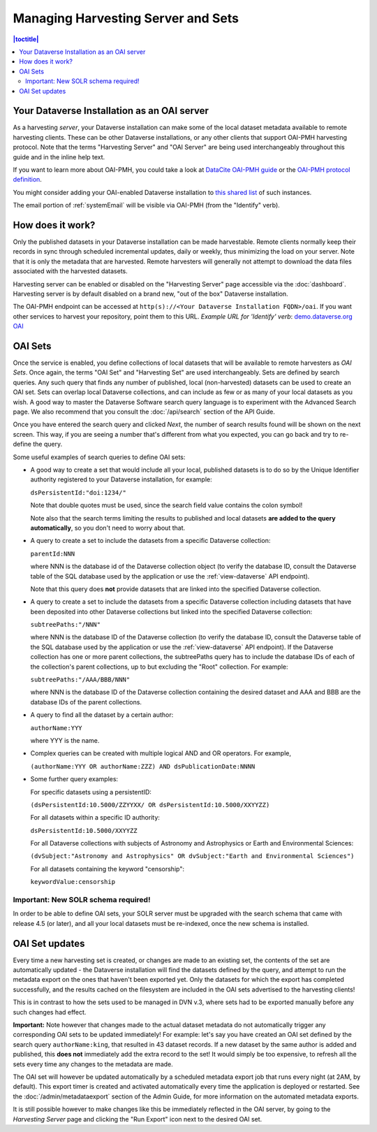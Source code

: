 Managing Harvesting Server and Sets
===================================

.. contents:: |toctitle|
  :local:

Your Dataverse Installation as an OAI server
--------------------------------------------

As a harvesting *server*, your Dataverse installation can make some of the local dataset metadata available to remote harvesting clients. These can be
other Dataverse installations, or any other clients that support OAI-PMH
harvesting protocol. Note that the terms "Harvesting Server" and "OAI
Server" are being used interchangeably throughout this guide and in
the inline help text.

If you want to learn more about OAI-PMH, you could take a look at
`DataCite OAI-PMH guide <https://support.datacite.org/docs/datacite-oai-pmh>`_
or the `OAI-PMH protocol definition <https://www.openarchives.org/OAI/openarchivesprotocol.html>`_.

You might consider adding your OAI-enabled Dataverse installation to
`this shared list <https://docs.google.com/spreadsheets/d/12cxymvXCqP_kCsLKXQD32go79HBWZ1vU_tdG4kvP5S8/>`_
of such instances.

The email portion of :ref:`systemEmail` will be visible via OAI-PMH (from the "Identify" verb).

How does it work?
-----------------

Only the published datasets in your Dataverse installation can
be made harvestable. Remote clients normally keep their records in sync
through scheduled incremental updates, daily or weekly, thus
minimizing the load on your server. Note that it is only the metadata
that are harvested. Remote harvesters will generally not attempt to
download the data files associated with the harvested datasets.

Harvesting server can be enabled or disabled on the "Harvesting
Server" page accessible via the :doc:`dashboard`. Harvesting server is by
default disabled on a brand new, "out of the box" Dataverse installation.

The OAI-PMH endpoint can be accessed at ``http(s)://<Your Dataverse Installation FQDN>/oai``.
If you want other services to harvest your repository, point them to this URL.
*Example URL for 'Identify' verb*: `demo.dataverse.org OAI <https://demo.dataverse.org/oai?verb=Identify>`_

OAI Sets
--------

Once the service is enabled, you define collections of local datasets
that will be available to remote harvesters as *OAI Sets*. Once again,
the terms "OAI Set" and "Harvesting Set" are used
interchangeably. Sets are defined by search queries. Any such query
that finds any number of published, local (non-harvested) datasets can
be used to create an OAI set. Sets can overlap local Dataverse collections, and can include as few or as many of your local datasets as you wish. A
good way to master the Dataverse Software search query language is to
experiment with the Advanced Search page. We also recommend that you
consult the :doc:`/api/search` section of the API Guide. 

Once you have entered the search query and clicked *Next*, the number
of search results found will be shown on the next screen. This way, if
you are seeing a number that's different from what you expected, you
can go back and try to re-define the query.

Some useful examples of search queries to define OAI sets: 

- A good way to create a set that would include all your local, published datasets is to do so by the Unique Identifier authority registered to your Dataverse installation, for example: 

  ``dsPersistentId:"doi:1234/"``

  Note that double quotes must be used, since the search field value contains the colon symbol!
  
  Note also that the search terms limiting the results to published and local datasets **are added to the query automatically**, so you don't need to worry about that. 
  
- A query to create a set to include the datasets from a specific Dataverse collection:

  ``parentId:NNN``

  where NNN is the database id of the Dataverse collection object (to verify the database ID, consult the Dataverse table of the SQL database used by the application or use the :ref:`view-dataverse` API endpoint).
  
  Note that this query does **not** provide datasets that are linked into the specified Dataverse collection.

- A query to create a set to include the datasets from a specific Dataverse collection including datasets that have been deposited into other Dataverse collections but linked into the specified Dataverse collection: 

  ``subtreePaths:"/NNN"``

  where NNN is the database ID of the Dataverse collection (to verify the database ID, consult the Dataverse table of the SQL database used by the application or use the :ref:`view-dataverse` API endpoint). If the Dataverse collection has one or more parent collections, the subtreePaths query has to include the database IDs of each of the collection's parent collections, up to but excluding the "Root" collection. For example:

  ``subtreePaths:"/AAA/BBB/NNN"``

  where NNN is the database ID of the Dataverse collection containing the desired dataset and AAA and BBB are the database IDs of the parent collections.

- A query to find all the dataset by a certain author:

  ``authorName:YYY``

  where YYY is the name. 

- Complex queries can be created with multiple logical AND and OR operators. For example,

  ``(authorName:YYY OR authorName:ZZZ) AND dsPublicationDate:NNNN``
  
- Some further query examples: 

  For specific datasets using a persistentID:
  
  ``(dsPersistentId:10.5000/ZZYYXX/ OR dsPersistentId:10.5000/XXYYZZ)``

  For all datasets within a specific ID authority:
  
  ``dsPersistentId:10.5000/XXYYZZ``

  For all Dataverse collections with subjects of Astronomy and Astrophysics or Earth and Environmental Sciences:
 
  ``(dvSubject:"Astronomy and Astrophysics" OR dvSubject:"Earth and Environmental Sciences")``

  For all datasets containing the keyword "censorship":

  ``keywordValue:censorship``

Important: New SOLR schema required!
~~~~~~~~~~~~~~~~~~~~~~~~~~~~~~~~~~~~

In order to be able to define OAI sets, your SOLR server must be upgraded with the search schema that came with release 4.5 (or later), and all your local datasets must be re-indexed, once the new schema is installed. 

OAI Set updates
---------------

Every time a new harvesting set is created, or changes are made to an
existing set, the contents of the set are automatically updated - the
Dataverse installation will find the datasets defined by the query, and
attempt to run the metadata export on the ones that haven't been
exported yet. Only the datasets for which the export has completed
successfully, and the results cached on the filesystem are included in
the OAI sets advertised to the harvesting clients!

This is in contrast to how the sets used to be managed in DVN v.3,
where sets had to be exported manually before any such changes had
effect.

**Important:** Note however that changes made to the actual dataset
metadata do not automatically trigger any corresponding OAI sets to
be updated immediately! For example: let's say you have created an OAI set defined by
the search query ``authorName:king``, that resulted in 43
dataset records. If a new dataset by the same author is added and published, this **does not** immediately add the extra
record to the set! It would simply be too expensive, to refresh all
the sets every time any changes to the metadata are made. 

The OAI set will however be updated automatically by a scheduled metadata export job that
runs every night (at 2AM, by default). This export timer is created
and activated automatically every time the application is deployed
or restarted. See the :doc:`/admin/metadataexport` section of the Admin Guide, for more information on the automated metadata exports.

It is still possible however to make changes like this be immediately
reflected in the OAI server, by going to the *Harvesting Server* page
and clicking the "Run Export" icon next to the desired OAI set.
